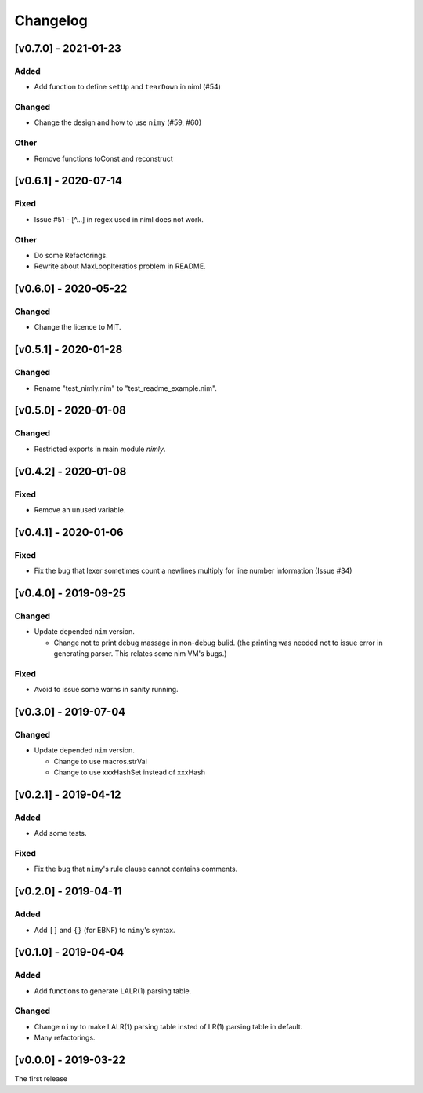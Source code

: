 ###########
 Changelog
###########

[v0.7.0] - 2021-01-23
=====================

Added
-----
* Add function to define ``setUp`` and ``tearDown`` in niml (#54)

Changed
-------
* Change the design and how to use ``nimy`` (#59, #60)

Other
-----
* Remove functions toConst and reconstruct

[v0.6.1] - 2020-07-14
=====================

Fixed
-----
* Issue #51 - [^...] in regex used in niml does not work.

Other
-----
* Do some Refactorings.
* Rewrite about MaxLoopIteratios problem in README.

[v0.6.0] - 2020-05-22
=====================

Changed
-------
* Change the licence to MIT.

[v0.5.1] - 2020-01-28
=====================

Changed
-------
* Rename "test_nimly.nim" to "test_readme_example.nim".

[v0.5.0] - 2020-01-08
=====================

Changed
-------
* Restricted exports in main module `nimly`.


[v0.4.2] - 2020-01-08
=====================

Fixed
-----
* Remove an unused variable.


[v0.4.1] - 2020-01-06
=====================

Fixed
-----
* Fix the bug that lexer sometimes count a newlines multiply
  for line number information (Issue #34)

[v0.4.0] - 2019-09-25
=====================

Changed
-------
* Update depended ``nim`` version.

  * Change not to print debug massage in non-debug bulid.
    (the printing was needed not to issue error in generating parser.
    This relates some nim VM's bugs.)

Fixed
-----
* Avoid to issue some warns in sanity running.


[v0.3.0] - 2019-07-04
=====================

Changed
-------
* Update depended ``nim`` version.

  * Change to use macros.strVal
  * Change to use xxxHashSet instead of xxxHash

[v0.2.1] - 2019-04-12
=====================

Added
-----
* Add some tests.

Fixed
-----
* Fix the bug that ``nimy``'s rule clause cannot contains comments.

[v0.2.0] - 2019-04-11
=====================

Added
-----
* Add ``[]`` and ``{}`` (for EBNF) to ``nimy``'s syntax.

[v0.1.0] - 2019-04-04
=====================

Added
-----
* Add functions to generate LALR(1) parsing table.

Changed
-------
* Change ``nimy`` to make LALR(1) parsing table insted of LR(1) parsing table
  in default.
* Many refactorings.

[v0.0.0] - 2019-03-22
=====================
The first release
